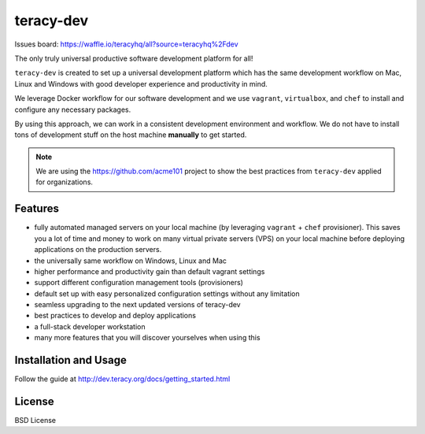 teracy-dev
==========

.. image:: https://travis-ci.org/teracyhq/dev.svg?branch=develop
    :target: https://travis-ci.org/teracyhq/dev

Issues board: https://waffle.io/teracyhq/all?source=teracyhq%2Fdev


The only truly universal productive software development platform for all!


``teracy-dev`` is created to set up a universal development platform which has the same development
workflow on Mac, Linux and Windows with good developer experience and productivity in mind. 

We leverage Docker workflow for our software development and we use ``vagrant``, ``virtualbox``, and
``chef`` to install and configure any necessary packages.

By using this approach, we can work in a consistent development environment and workflow.
We do not have to install tons of development stuff on the host machine **manually** to get started.

.. note:: We are using the https://github.com/acme101 project to show the best practices from ``teracy-dev`` applied for organizations.


Features
--------

- fully automated managed servers on your local machine (by leveraging ``vagrant`` + ``chef``
  provisioner). This saves you a lot of time and money to work on many virtual private servers (VPS)
  on your local machine before deploying applications on the production servers.
- the universally same workflow on Windows, Linux and Mac
- higher performance and productivity gain than default vagrant settings
- support different configuration management tools (provisioners)
- default set up with easy personalized configuration settings without any limitation
- seamless upgrading to the next updated versions of teracy-dev
- best practices to develop and deploy applications
- a full-stack developer workstation
- many more features that you will discover yourselves when using this

Installation and Usage
----------------------

Follow the guide at http://dev.teracy.org/docs/getting_started.html


License
-------

BSD License
